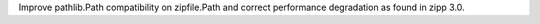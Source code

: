 Improve pathlib.Path compatibility on zipfile.Path and correct performance degradation as found in zipp 3.0.